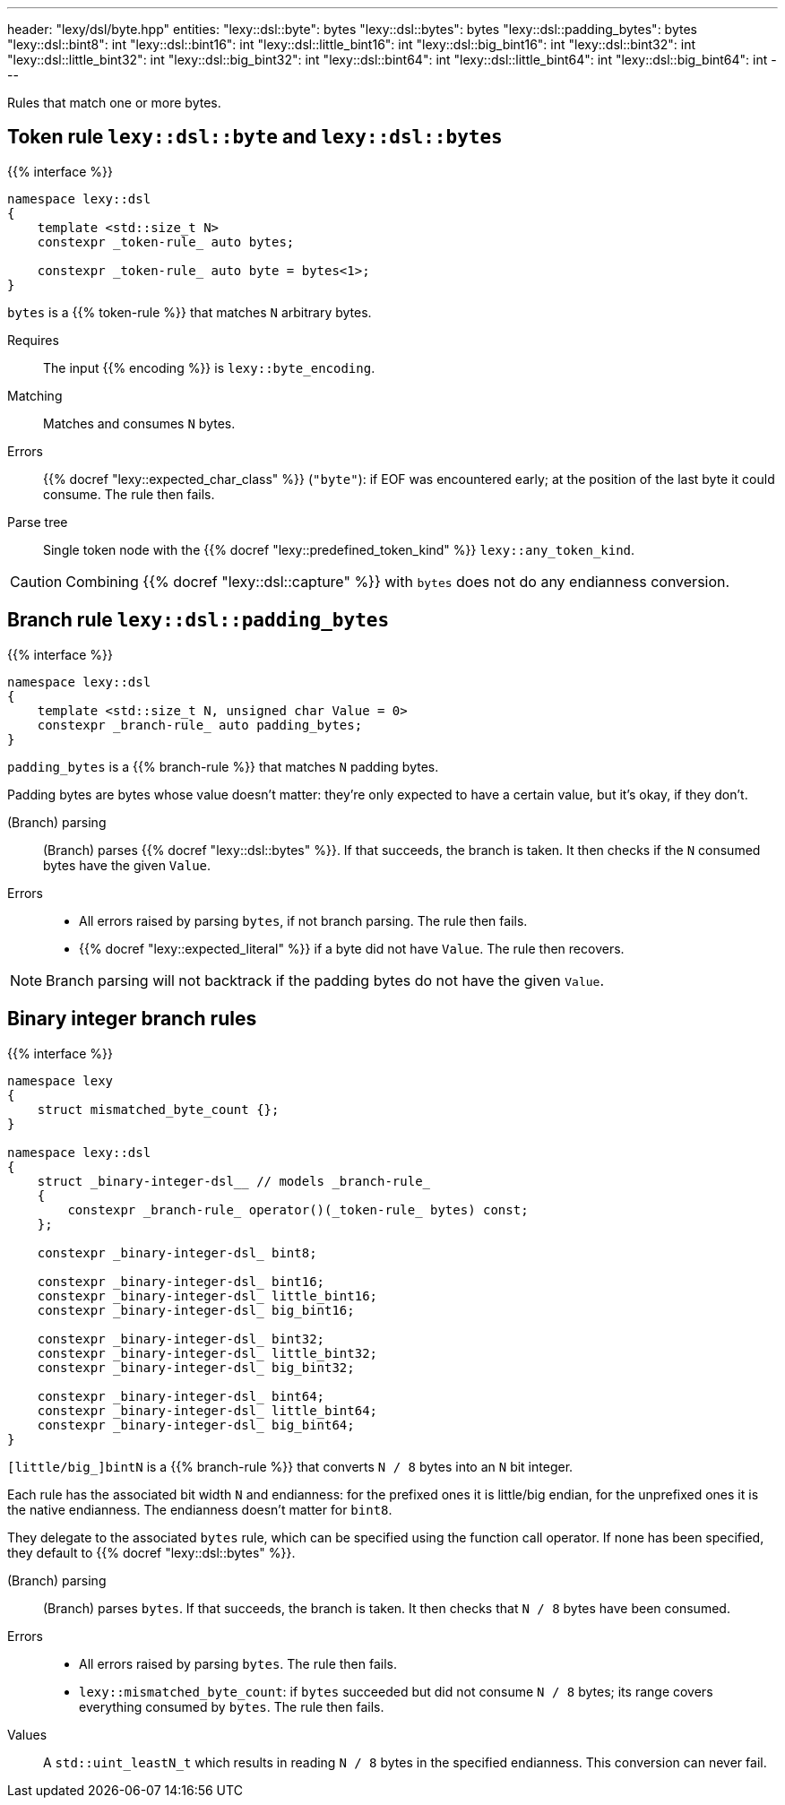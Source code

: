 ---
header: "lexy/dsl/byte.hpp"
entities:
  "lexy::dsl::byte": bytes
  "lexy::dsl::bytes": bytes
  "lexy::dsl::padding_bytes": bytes
  "lexy::dsl::bint8": int
  "lexy::dsl::bint16": int
  "lexy::dsl::little_bint16": int
  "lexy::dsl::big_bint16": int
  "lexy::dsl::bint32": int
  "lexy::dsl::little_bint32": int
  "lexy::dsl::big_bint32": int
  "lexy::dsl::bint64": int
  "lexy::dsl::little_bint64": int
  "lexy::dsl::big_bint64": int
---

[.lead]
Rules that match one or more bytes.

[#bytes]
== Token rule `lexy::dsl::byte` and `lexy::dsl::bytes`

{{% interface %}}
----
namespace lexy::dsl
{
    template <std::size_t N>
    constexpr _token-rule_ auto bytes;

    constexpr _token-rule_ auto byte = bytes<1>;
}
----

[.lead]
`bytes` is a {{% token-rule %}} that matches `N` arbitrary bytes.

Requires::
  The input {{% encoding %}} is `lexy::byte_encoding`.
Matching::
  Matches and consumes `N` bytes.
Errors::
  {{% docref "lexy::expected_char_class" %}} (`"byte"`):
  if EOF was encountered early; at the position of the last byte it could consume.
  The rule then fails.
Parse tree::
  Single token node with the {{% docref "lexy::predefined_token_kind" %}} `lexy::any_token_kind`.

CAUTION: Combining {{% docref "lexy::dsl::capture" %}} with `bytes` does not do any endianness conversion.

[#padding_bytes]
== Branch rule `lexy::dsl::padding_bytes`

{{% interface %}}
----
namespace lexy::dsl
{
    template <std::size_t N, unsigned char Value = 0>
    constexpr _branch-rule_ auto padding_bytes;
}
----

[.lead]
`padding_bytes` is a {{% branch-rule %}} that matches `N` padding bytes.

Padding bytes are bytes whose value doesn't matter:
they're only expected to have a certain value, but it's okay, if they don't.

(Branch) parsing::
  (Branch) parses {{% docref "lexy::dsl::bytes" %}}.
  If that succeeds, the branch is taken.
  It then checks if the `N` consumed bytes have the given `Value`.
Errors::
  * All errors raised by parsing `bytes`, if not branch parsing.
    The rule then fails.
  * {{% docref "lexy::expected_literal" %}} if a byte did not have `Value`.
    The rule then recovers.

NOTE: Branch parsing will not backtrack if the padding bytes do not have the given `Value`.

[#int]
== Binary integer branch rules

{{% interface %}}
----
namespace lexy
{
    struct mismatched_byte_count {};
}

namespace lexy::dsl
{
    struct _binary-integer-dsl__ // models _branch-rule_
    {
        constexpr _branch-rule_ operator()(_token-rule_ bytes) const;
    };

    constexpr _binary-integer-dsl_ bint8;

    constexpr _binary-integer-dsl_ bint16;
    constexpr _binary-integer-dsl_ little_bint16;
    constexpr _binary-integer-dsl_ big_bint16;

    constexpr _binary-integer-dsl_ bint32;
    constexpr _binary-integer-dsl_ little_bint32;
    constexpr _binary-integer-dsl_ big_bint32;

    constexpr _binary-integer-dsl_ bint64;
    constexpr _binary-integer-dsl_ little_bint64;
    constexpr _binary-integer-dsl_ big_bint64;
}
----

[.lead]
`[little/big_]bintN` is a {{% branch-rule %}} that converts `N / 8` bytes into an `N` bit integer.

Each rule has the associated bit width `N` and endianness:
for the prefixed ones it is little/big endian, for the unprefixed ones it is the native endianness.
The endianness doesn't matter for `bint8`.

They delegate to the associated `bytes` rule, which can be specified using the function call operator.
If none has been specified, they default to {{% docref "lexy::dsl::bytes" %}}.

(Branch) parsing::
  (Branch) parses `bytes`.
  If that succeeds, the branch is taken.
  It then checks that `N / 8` bytes have been consumed.
Errors::
  * All errors raised by parsing `bytes`.
    The rule then fails.
  * `lexy::mismatched_byte_count`: if `bytes` succeeded but did not consume `N / 8` bytes;
    its range covers everything consumed by `bytes`.
    The rule then fails.
Values::
  A `std::uint_leastN_t` which results in reading `N / 8` bytes in the specified endianness.
  This conversion can never fail.

